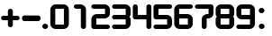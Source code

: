 SplineFontDB: 1.0
FontName: DesignerBlockDigits
FullName: Designer Block Digits
FamilyName: Designer Block Digits
Weight: Book
Copyright: Designer Block (version3.01)  by Keith Bates                                                                                                             KType © 2002, 2006        www.ktype.com        keith@ktype.com
Version: Macromedia Fontographer 4.1.5 9/22/07
ItalicAngle: 0
UnderlinePosition: -133
UnderlineWidth: 20
Ascent: 800
Descent: 200
Order2: 1
NeedsXUIDChange: 1
XUID: [1021 555 146130107 6316058]
FSType: 1
OS2Version: 0
OS2_WeightWidthSlopeOnly: 0
OS2_UseTypoMetrics: 1
CreationTime: 780198651803000464
ModificationTime: 1368712487
PfmFamily: 81
TTFWeight: 400
TTFWidth: 5
LineGap: 0
VLineGap: 0
Panose: 0 0 4 0 0 0 0 0 0 0
OS2TypoAscent: 234
OS2TypoAOffset: 1
OS2TypoDescent: -2
OS2TypoDOffset: 1
OS2TypoLinegap: 0
OS2WinAscent: 0
OS2WinAOffset: 1
OS2WinDescent: 0
OS2WinDOffset: 1
HheadAscent: 0
HheadAOffset: 1
HheadDescent: 0
HheadDOffset: 1
OS2SubXSize: 700
OS2SubYSize: 650
OS2SubXOff: 0
OS2SubYOff: 143
OS2SupXSize: 700
OS2SupYSize: 650
OS2SupXOff: 0
OS2SupYOff: 453
OS2StrikeYSize: 50
OS2StrikeYPos: 259
OS2Vendor: 'Alts'
ScriptLang: 1
 1 latn 1 dflt 
TtfTable: prep 177
5W^)2+!2OF*??+>)]K\6)&X8.(Ddi&'bqDs',(uk&J5Qc%hB-[%1N^S$O[:K#mgkC!s8T+!<E0#
!KFSis+NmT6q(cW7;,(XBLG:&6q(cW7;,(XBLG:&6q(cW7;,(XBLG:&6q(cW7;,(XBLG:&6q(cW
7;,(XBLG:&6q(cW7;,(XBLG:&6q(cW7;,(XBLG:&7'd%"7K=sF#6mWt/$T3[7;,)o"pRM06i[2e
EndTtf
TtfTable: fpgm 20
5QLj9G"!OX"!pA\@;$K&BOF4[
EndTtf
TtfTable: cvt  2398
s#U2f![.X]!'L<R!&ag'!.b+u!*''*!LNn5!R_!Q!9sS"!V6=\!6kM8!)ipE!P&4G!TsI_!1j3I
!HA-J!K`S._UbF>$9^lgUK.,Vd,>s-<=cH;o:Nn^'g3L@cMK+:+&)4j/mCUpl)J,*Tc;b)-7T(/
kuPmPIBrQcf#`-G'RQ,VG.dr%NlF4d[5qF6K*dN$AZ=cbe#m)p(M'BB/sjOI'Y\MTU;;L"`Hk/Z
X0KW0B&3?/RdYX$'3iGf3Vla;L,uNo=B4[p=jSaMUBr90LKW53J0/:"9BLd`m1)?c&scbaP;Mt6
4[oR:<lE[(L]V8VfRo5/DhK3/X8O3tj&29QBCj$UY9+)h43OiW(_/Cm[ZjoMb1&EW![QmIK1IZm
hBOH_A94M/`3jVdiM+GVARtl9RufHVjQ##V/eNS07Zj(ITGJ/'i3Rht(rVF])+aV8gu;V"12`Ha
Hb]&Df\h.$)[2Lc5%)*PkrMr>;TZWjoO5b7$h\&P]Gp<Kg7o\ZIN^C9U$i*0+CM&O(8j,JZJJ.Q
L_$0BIb$#QO?tbA<2SO]5;Q6dhJmKTj0RMI8?GnPqN#G$$g@4YRm.h9ZrSgGO$31>3*Q]X;"'$R
\l!qO$AjN[!kt=8Et7-d`nX%&,cKkA@!NXt_S0VV%E#\F+Ju*Gs7!>;I03;ESu_5R4j+-66;`<8
m.iP%BH&9"gS#Yp$7=QE!F[VR`/n&HZ8Kq1'bEMJrk'QR8Sm?X.Ha6nk95Q08k8mbSZEBNT\q,Z
Q?S]5:lkH&`fthXm9-O>>;Pe=Qc_I9c3R:<idEIcAG?d\N)gG_qN>fF=^:C"Up)^(Q/SWs/MP,j
2_,,[;d6lGS"'<PgY4hPITd3VQ6A7ajkGcLD?URKURt:3NhO$3-Gn;_D'%VsP!/umls>R"(pEO+
J+t(N_)6Af(k%_<3M#G`Zk6T"^'i0b&=u)hT<O,WB^$(:LZ^";b\BiV0Vm8HI+]/:W%('>S@$K1
^<LWu>Z%N#i;4tJ"T_q.NN2dN3]\5u&cftM+pS<#aNl_n=pr]CCO!!@_OqbV#m0\/dJS-)rD_V7
I%1j7REL$p0K6ME,#t5BT9W<]"Bq/=Cc'p:Zcjk>`D]:lW(5)rH)RHP_]EEl7<,4kpQaA'3n4gj
n.$Y.9K;1qCP<4/NrX+5"'UJ5+h#QmJ)[,AcNl1U?So'hU./#YgR`Ngl/@2X&15#s+\IHI[%Kc_
`796`U'\u,.lB`:i`gj/(3[\8@)WOu\c==Pfb6N[9cV&2=.o(WAFr?WrcW5s!i(W$-/R6gIf/=N
M,HM6cAt:XUn-MeVo8rW6tDsrqMm5_#8L'NZb#^g2VAlH)(WeR.53_KVpPcX47C;;$U>jqs5i.R
An;5Wm`e(72$0SP;f'PnO+T;E`kb26qR5;V:N5G8S`,$"*t,E45'W[IX0=KZ`9LWFn/X"J$UHC-
`7>*&,TO_*/78lD@@[L;QE;4cqKcc@"3pg.c3XtXDQus!Y47P"mo,5h256C*\@E0uquO,H,0n\c
@\EMHT6E="\"-YUl(_cg$bD#HHYO5tMl\0Ug5U*_(GE#K:enp@4.LAPUhJ="Fg`AQo9rC^2^asS
V4;9`"PNTNOmkYsq];?=!%4\"A?-&'WMM>G)<PnlZRUTBXU@S#L1%4H7#L2S/tuM!d5PnpkhDV@
"8oBE((^eaejGN8;577j\'"[eaAa%M<r]AJr;ac5"J\NU`f[hhI[1A<OZRj6$!!V*HM[AGbtAYO
(Z4q%4L5LFm:MsU"dcDN&,m]5b6(_CqE:(q(BWW53aN-,+ih#u?iGR%N_4WriL&Ce#f0sD6-#,n
S0h4[[9_QIFfkH]h1'/Fj4J`R)<Qs;0H%m5#r=X!`?9eT7R1[TV!3FngBe?YB9KLeP!@J*(IWJ,
3NT8S$*tJaL/_jR)JH9OCY]#Ggh6[^#3+j&cVS9I)hW\`+M?,2ETJ8jNEof)nKKAt>m/6(DLG?u
s0R&@&Aa9MCT.Simc2k[&/RT4\Y4lMW0Kb0s-Kgi+=*_]?P1jRMpOXodHjY>lJUC;"%b-lO6=&]
;&[m"7qWM;W4FB(SF2)_0L*Y0;G"7Ra3mO7qcB<e&9P5_?@m_lZenT*p#UCX=?leWZF2&,c-BWq
^=;uPA=*HlUu<8/0-0MEKf0_(]lmZWpRcePH]:2AN7C*<D0/uKQ(IX50I7$P=A#'Tl00fS?s=6B
clc1ar8HOPC`hU8+g>&tVNplEYa&--Oo;5A>m&WOAhgsnZBJ/s[%5Q5Drg>@b:l]:i^[e[<&_Ah
nkIiRF1M!BKu4=;q6/T4EJ`ikP4!a%";6p*4^6RNMjp?F7:XCI]Y-0^`SUl).1jJ1<$L\R@UiXN
n;&H0Et8ead$ZSI=\-*\f!.\)iN[S=1d9!b6:1Y%Q[&n6V9(#IrAfkm:/0[fLoD:VZEn=m"X!L=
2T>_&?Wj8!lMN.u7kM4MhO$kIqYI@e4?B^P:gTT^grcb=*u8m0]!M$ie_:ZMC1t/kpl<G8%0H\^
p;o*F2F?6N5%@=T_pAEk4#hfRe\b3o1(Ng!7!pZH_ne?//j%aZIiMfPk/;X6+6gA]ln,e;-ai6n
RnFR_W+fp##KE]63qU^i5V^!ddp<3.*MMa`1+O#f3uXTfZX5!D_IHH<g<?a0+Rn9=8I+GQLRSZF
TBf<kYTr&/<EoCFO^Uu.j/p`A)e`]l\Vp72aU/Ij+odt4ZSj>Xh[E4.!n<QE1?cC?pm#k^'@=9r
@GD<QXX"LA-\o8i;q9#/4D]#6;3gaSe-0j]%Vj9;DqGe'os<242=hR3Fu*/4[W@a5p9W>62Y.^5
G;E;6[r[m7pTrJ82tIj7GV`G8\9"$9pp8V:3:e!9Gr&S:\T=0;q6Sb<3V+-;H8A_<\oX<=qQnn>
3qF9=HS\k>]5sH?qm5%@47aE?Ho#"@]GQdROFd['@A6,PPMl3]1)'e!6E6c;O6Z2Vd!]R#WKWef
R\r,ZTc-J?ZQt_@o5W5VGk;f(J1<X9c`TMjNn0kG5)"1@p6L_^"9aF0.O(%[]GN^hcKP<<"HEH^
EndTtf
TtfTable: maxp 32
!!*'"!>b`D!!rW*!!!!#!!iQi!"&]+!)im&!!*'#
EndTtf
LangName: 1033 "" "" "Regular" "" "" "Macromedia Fontographer 4.1.5 9/22/07" 
Encoding: UnicodeBmp
UnicodeInterp: none
NameList: Adobe Glyph List
DisplaySize: -48
AntiAlias: 1
FitToEm: 1
WinInfo: 0 15 10
BeginChars: 65550 17
StartChar: .notdef
Encoding: 65536 -1 0
Width: 500
Flags: W
TtfInstrs: 87
5Tp.6#XA[t#6Y/1!!WT0!s/W/"onl4"p"c+!s8N(!<>T40/j^J5<M.m&H+^&rB(*64T.Aq4T.AB
0e`W"BXn*C!!l/0@B`!p=?$mO\Gup8^c5Hs
EndTtf
Fore
63 0 m 1,0,-1
 63 800 l 1,1,-1
 438 800 l 1,2,-1
 438 0 l 1,3,-1
 63 0 l 1,0,-1
125 63 m 1,4,-1
 375 63 l 1,5,-1
 375 738 l 1,6,-1
 125 738 l 1,7,-1
 125 63 l 1,4,-1
EndSplineSet
EndChar
StartChar: space
Encoding: 32 32 1
Width: 265
Flags: W
EndChar
StartChar: plus
Encoding: 43 43 2
Width: 588
Flags: W
TtfInstrs: 87
5U-:P+@%(j*=Wl'!WrH,&ePEP#RUk=!rrND)%cr^'a4UI7WpFD(]Z3B0,HbL(H_^O(HhX44>&5d
0e`W"BXn*P!$FjH@B`!p=?$mO\H!cP^c5Hs
EndTtf
Fore
477 238 m 2,0,-1
 356 238 l 1,1,-1
 356 118 l 2,2,3
 356 87 356 87 337 68 c 128,-1,4
 318 49 318 49 287 49 c 0,5,6
 257 49 257 49 238 68.5 c 128,-1,7
 219 88 219 88 219 118 c 2,8,-1
 219 238 l 1,9,-1
 98 238 l 2,10,11
 67 238 67 238 48.5 257 c 128,-1,12
 30 276 30 276 30 307 c 0,13,14
 30 337 30 337 49 356 c 128,-1,15
 68 375 68 375 98 375 c 2,16,-1
 219 375 l 1,17,-1
 219 496 l 2,18,19
 219 526 219 526 238 545 c 128,-1,20
 257 564 257 564 287 564 c 0,21,22
 318 564 318 564 337 545.5 c 128,-1,23
 356 527 356 527 356 496 c 2,24,-1
 356 375 l 1,25,-1
 477 375 l 2,26,27
 507 375 507 375 526 356 c 128,-1,28
 545 337 545 337 545 307 c 256,29,30
 545 277 545 277 526 257.5 c 128,-1,31
 507 238 507 238 477 238 c 2,0,-1
EndSplineSet
EndChar
StartChar: period
Encoding: 46 46 3
Width: 189
Flags: W
TtfInstrs: 55
5S!l($pY7.#mCD8!!**&7WpFD(]ZcR!AFBO0e`W"BXn*F!";G4@B`!p=?$mO\H!'<^c5Hs
EndTtf
Fore
79 0 m 256,0,1
 46 0 46 0 23 23.5 c 128,-1,2
 0 47 0 47 0 80 c 256,3,4
 0 113 0 113 23 136 c 128,-1,5
 46 159 46 159 79 159 c 256,6,7
 112 159 112 159 135.5 136 c 128,-1,8
 159 113 159 113 159 80 c 256,9,10
 159 47 159 47 135.5 23.5 c 128,-1,11
 112 0 112 0 79 0 c 256,0,1
EndSplineSet
EndChar
StartChar: zero
Encoding: 48 48 4
Width: 567
Flags: W
TtfInstrs: 86
5Tg(A'L3BA&eP9N";;=M%1Em_"oo5H"pbM@!<<-$"@dPf2])NZ4>/f.rB(Yi497)trB)_qrB('7
0EFaY\Gua4'M2tHYWu)g3"\*[!#5IK3*?4]
EndTtf
Fore
383 0 m 6,0,-1
 175 0 l 6,1,2
 111 0 111 0 66.5 44 c 132,-1,3
 22 88 22 88 22 152 c 6,4,-1
 22 542 l 6,5,6
 22 606 22 606 66.5 649.5 c 132,-1,7
 111 693 111 693 175 693 c 6,8,-1
 383 693 l 6,9,10
 447 693 447 693 492 649.5 c 132,-1,11
 537 606 537 606 537 542 c 6,12,-1
 537 152 l 6,13,14
 537 88 537 88 492 44 c 132,-1,15
 447 0 447 0 383 0 c 6,0,-1
399 558 m 5,16,-1
 159 558 l 5,17,-1
 159 136 l 5,18,-1
 399 136 l 5,19,-1
 399 558 l 5,16,-1
EndSplineSet
EndChar
StartChar: one
Encoding: 49 49 5
Width: 567
Flags: W
TtfInstrs: 70
5SjG7'0m6B#Qt55&.\pI"q(hI!!**+7WpFD(]ZcR4:qHR!A?S64>$Ug0EFaY\Gum8'1lkGYWu)g
3"\*[!#,CJ3*?4]
EndTtf
Fore
366 0 m 260,0,1
 335 0 335 0 315 19 c 132,-1,2
 295 38 295 38 295 68 c 6,3,-1
 295 558 l 5,4,-1
 170 558 l 6,5,6
 139 558 139 558 119.5 576.5 c 132,-1,7
 100 595 100 595 100 626 c 260,8,9
 100 657 100 657 119.5 675 c 132,-1,10
 139 693 139 693 170 693 c 6,11,-1
 278 693 l 6,12,13
 343 693 343 693 390 650 c 132,-1,14
 437 607 437 607 437 542 c 6,15,-1
 437 68 l 6,16,17
 437 37 437 37 417 18.5 c 132,-1,18
 397 0 397 0 366 0 c 260,0,1
EndSplineSet
EndChar
StartChar: two
Encoding: 50 50 6
Width: 567
Flags: W
TtfInstrs: 99
5UQRV,![@f)]Aki"U#/="WnKp*#f(^$OR(M)Ar_b#ndgN!!**'7WpFD(]Zc_00CmMrB(Yi4:qHR
!A?PtrB)_q4T.AB0e`W"BXn*G!$Y!J@B`!p=?$mO\H!iR^c5Hs
EndTtf
Fore
458 0 m 6,0,-1
 79 0 l 6,1,2
 52 0 52 0 31.5 20.5 c 132,-1,3
 11 41 11 41 11 68 c 6,4,-1
 11 263 l 6,5,6
 11 326 11 326 56 370 c 132,-1,7
 101 414 101 414 164 414 c 6,8,-1
 389 415 l 5,9,-1
 389 559 l 5,10,-1
 79 559 l 6,11,12
 48 559 48 559 29.5 577.5 c 132,-1,13
 11 596 11 596 11 626 c 4,14,15
 11 657 11 657 29.5 675 c 132,-1,16
 48 693 48 693 79 693 c 6,17,-1
 372 693 l 6,18,19
 436 693 436 693 481 649.5 c 132,-1,20
 526 606 526 606 526 542 c 6,21,-1
 526 431 l 6,22,23
 526 367 526 367 481 323.5 c 132,-1,24
 436 280 436 280 372 280 c 6,25,-1
 148 280 l 5,26,-1
 148 135 l 5,27,-1
 458 135 l 6,28,29
 488 135 488 135 507 116 c 132,-1,30
 526 97 526 97 526 68 c 4,31,32
 526 38 526 38 507 19 c 132,-1,33
 488 0 488 0 458 0 c 6,0,-1
EndSplineSet
EndChar
StartChar: three
Encoding: 51 51 7
Width: 567
Flags: W
TtfInstrs: 102
5Uld]-9rq!+;PCh&ePEP#R)Fs*WmDf#R18@&-`IJ'+tKe)ArPU!<E<mFtYck!'`S!4:qHR00K1q
&H+]l0,HbL(Ha<&/hR,Y0EFaY\Gua4-:qlZYWu)g3"\*[!%.`]3*?4]
EndTtf
Fore
372 0 m 6,0,-1
 79 0 l 6,1,2
 49 0 49 0 30 18.5 c 132,-1,3
 11 37 11 37 11 67 c 260,4,5
 11 97 11 97 30 116 c 132,-1,6
 49 135 49 135 79 135 c 6,7,-1
 389 136 l 5,8,-1
 389 279 l 5,9,-1
 79 279 l 6,10,11
 48 279 48 279 29.5 297.5 c 132,-1,12
 11 316 11 316 11 346 c 260,13,14
 11 376 11 376 29.5 394.5 c 132,-1,15
 48 413 48 413 79 413 c 6,16,-1
 389 413 l 5,17,-1
 389 559 l 5,18,-1
 79 559 l 6,19,20
 48 559 48 559 29.5 577.5 c 132,-1,21
 11 596 11 596 11 626 c 4,22,23
 11 657 11 657 29.5 675 c 132,-1,24
 48 693 48 693 79 693 c 6,25,-1
 372 693 l 6,26,27
 436 693 436 693 481 649.5 c 132,-1,28
 526 606 526 606 526 542 c 6,29,-1
 526 426 l 6,30,31
 526 378 526 378 491 346 c 5,32,33
 526 316 526 316 526 257 c 6,34,-1
 526 152 l 6,35,36
 526 88 526 88 481 44 c 132,-1,37
 436 0 436 0 372 0 c 6,0,-1
EndSplineSet
EndChar
StartChar: four
Encoding: 52 52 8
Width: 567
Flags: W
TtfInstrs: 83
5T^"H*'bM]&eP6K!sKPZ&.\pN#S@UP"U#PK!!**+7WpFD(]ZcR4>/hq497)trB)_qr>.Qr0e`W"
BXn*K!$"RD@B`!p=?$mO\H!WL^c5Hs
EndTtf
Fore
458 0 m 4,0,1
 427 0 427 0 408 18.5 c 132,-1,2
 389 37 389 37 389 68 c 6,3,-1
 389 279 l 5,4,-1
 79 279 l 6,5,6
 52 279 52 279 31.5 299 c 132,-1,7
 11 319 11 319 11 346 c 6,8,-1
 11 626 l 6,9,10
 11 657 11 657 29.5 675 c 132,-1,11
 48 693 48 693 79 693 c 260,12,13
 110 693 110 693 129 675 c 132,-1,14
 148 657 148 657 148 626 c 6,15,-1
 148 413 l 5,16,-1
 389 413 l 5,17,-1
 389 626 l 6,18,19
 389 657 389 657 408 675 c 132,-1,20
 427 693 427 693 458 693 c 4,21,22
 488 693 488 693 507 674.5 c 132,-1,23
 526 656 526 656 526 626 c 6,24,-1
 526 68 l 6,25,26
 526 38 526 38 507 19 c 132,-1,27
 488 0 488 0 458 0 c 4,0,1
EndSplineSet
EndChar
StartChar: five
Encoding: 53 53 9
Width: 567
Flags: W
TtfInstrs: 99
5UQRV,![@g$4-kY*u5e6"V2(H#m^_9*#f(i$5scd&eblZ!<E3)7WpFD(]Zc_00BgE4>/hq4:qHR
!A?PtrB)_q4T.AB0e`W"BXn*H!$Y!J@B`!p=?$mO\H!iR^c5Hs
EndTtf
Fore
372 0 m 6,1,-1
 79 0 l 6,2,3
 48 0 48 0 29.5 18.5 c 132,-1,4
 11 37 11 37 11 68 c 4,5,6
 11 98 11 98 30 116.5 c 132,-1,7
 49 135 49 135 79 135 c 6,8,-1
 388 135 l 5,9,-1
 389 279 l 5,10,-1
 79 280 l 6,11,12
 52 280 52 280 31.5 300 c 132,-1,13
 11 320 11 320 11 347 c 6,14,-1
 11 626 l 6,15,16
 11 653 11 653 31.5 673 c 132,-1,17
 52 693 52 693 79 693 c 6,18,-1
 458 693 l 6,19,20
 489 693 489 693 507.5 675 c 132,-1,21
 526 657 526 657 526 626 c 4,22,23
 526 596 526 596 507.5 577 c 132,-1,24
 489 558 489 558 458 558 c 6,25,-1
 148 558 l 5,26,-1
 148 414 l 5,27,-1
 372 414 l 6,28,29
 436 414 436 414 481 370.5 c 132,-1,30
 526 327 526 327 526 263 c 6,31,-1
 526 151 l 6,32,33
 526 88 526 88 481.5 44 c 132,-1,0
 437 0 437 0 372 0 c 6,1,-1
EndSplineSet
EndChar
StartChar: six
Encoding: 54 54 10
Width: 567
Flags: W
TtfInstrs: 100
5UZXR*C(YS)]B:j&-W4?*#Snq'au$$"oo2F"pc+b"qhLS#QXo+"@dPf2])NJ4>/fM4T.ARrB(Yi
497)t4T.Aq4T-'Y!&6/.8SGX7"99H6BOS,1;HPmj2n8o/s1gTs
EndTtf
Fore
372 -10 m 6,0,-1
 164 -10 l 6,1,2
 101 -10 101 -10 56 34.5 c 132,-1,3
 11 79 11 79 11 142 c 6,4,-1
 11 542 l 6,5,6
 11 606 11 606 56 650 c 132,-1,7
 101 694 101 694 165 694 c 6,8,-1
 458 694 l 6,9,10
 488 694 488 694 507 675 c 132,-1,11
 526 656 526 656 526 626 c 260,12,13
 526 596 526 596 507 577.5 c 132,-1,14
 488 559 488 559 458 559 c 6,15,-1
 148 559 l 5,16,-1
 148 417 l 5,17,-1
 372 417 l 6,18,19
 436 417 436 417 481 373 c 132,-1,20
 526 329 526 329 526 266 c 6,21,-1
 526 142 l 6,22,23
 526 78 526 78 481 34 c 132,-1,24
 436 -10 436 -10 372 -10 c 6,0,-1
389 282 m 5,25,-1
 148 282 l 5,26,-1
 148 125 l 5,27,-1
 389 126 l 5,28,-1
 389 282 l 5,25,-1
EndSplineSet
EndChar
StartChar: seven
Encoding: 55 55 11
Width: 567
Flags: W
TtfInstrs: 86
5Tg(K*^Cec'*81<#m_%O"WJ?\!!WlB&.\s](Bjg?'1R-u2])NZ0+e(E00K1q!A?S64>/hq4>$Ug
0EFaY\H!9C*_C$RYWu)g3"\*[!$;0U3*?4]
EndTtf
Fore
372 280 m 6,0,-1
 337 280 l 5,1,-1
 337 68 l 6,2,3
 337 37 337 37 318 18.5 c 132,-1,4
 299 0 299 0 268 0 c 4,5,6
 238 0 238 0 219 19 c 132,-1,7
 200 38 200 38 200 68 c 6,8,-1
 200 263 l 6,9,10
 200 327 200 327 246 370 c 4,11,12
 290 410 290 410 355 414 c 6,13,-1
 389 416 l 5,14,-1
 389 559 l 5,15,-1
 79 559 l 6,16,17
 48 559 48 559 29.5 577.5 c 132,-1,18
 11 596 11 596 11 626 c 4,19,20
 11 657 11 657 29.5 675 c 132,-1,21
 48 693 48 693 79 693 c 6,22,-1
 452 694 l 6,23,24
 484 694 484 694 505 674 c 132,-1,25
 526 654 526 654 526 619 c 6,26,-1
 526 431 l 6,27,28
 526 367 526 367 481 323.5 c 132,-1,29
 436 280 436 280 372 280 c 6,0,-1
EndSplineSet
EndChar
StartChar: eight
Encoding: 56 56 12
Width: 567
Flags: W
TtfInstrs: 115
5ViEb,![@b'F,a&*!7,`$4-k<"<eg,!u_=Z((p]]+Wpsh)]Ani+!(V,*"EDY!!**'7WpFD(]Zc_
00CmMrB(Yi4:qHR!A>6Or>.RL(HhX44>&5d0e`W"BXn*G!$Y!J@B`!p=?$mO\H!iR^c5Hs
EndTtf
Fore
372 0 m 6,0,-1
 164 0 l 6,1,2
 100 0 100 0 55.5 44 c 132,-1,3
 11 88 11 88 11 152 c 6,4,-1
 11 263 l 6,5,6
 11 320 11 320 47 347 c 5,7,8
 11 375 11 375 11 431 c 6,9,-1
 11 542 l 6,10,11
 11 606 11 606 55.5 649.5 c 132,-1,12
 100 693 100 693 164 693 c 6,13,-1
 372 693 l 6,14,15
 436 693 436 693 481 649.5 c 132,-1,16
 526 606 526 606 526 542 c 6,17,-1
 526 431 l 6,18,19
 526 373 526 373 490 347 c 5,20,21
 526 324 526 324 526 263 c 6,22,-1
 526 152 l 6,23,24
 526 88 526 88 481 44 c 132,-1,25
 436 0 436 0 372 0 c 6,0,-1
388 558 m 5,26,-1
 148 558 l 5,27,-1
 148 414 l 5,28,-1
 388 414 l 5,29,-1
 388 558 l 5,26,-1
389 279 m 5,30,-1
 148 279 l 5,31,-1
 148 136 l 5,32,-1
 389 136 l 5,33,-1
 389 279 l 5,30,-1
EndSplineSet
EndChar
StartChar: nine
Encoding: 57 57 13
Width: 567
Flags: W
TtfInstrs: 98
5UQRQ*C(Y\*#T%b#R(tY)]Aki%0QqA"ooV^"ptYT)$UZc&HDh77WpFD(]Z3B4:qHR00K1q&H+]l
00DAq4>/hq(H_[P0EFaY\Gua4*D'pQYWu)g3"\*[!$2*T3*?4]
EndTtf
Fore
372 -10 m 6,0,-1
 79 -9 l 6,1,2
 49 -9 49 -9 30 9 c 132,-1,3
 11 27 11 27 11 58 c 4,4,5
 11 88 11 88 29.5 106.5 c 132,-1,6
 48 125 48 125 79 125 c 6,7,-1
 389 125 l 5,8,-1
 389 272 l 5,9,-1
 164 272 l 6,10,11
 101 272 101 272 56 316 c 132,-1,12
 11 360 11 360 11 422 c 6,13,-1
 11 542 l 6,14,15
 11 605 11 605 56 649.5 c 132,-1,16
 101 694 101 694 164 694 c 6,17,-1
 372 694 l 6,18,19
 436 694 436 694 481 650 c 132,-1,20
 526 606 526 606 526 542 c 6,21,-1
 526 142 l 6,22,23
 526 78 526 78 481 34 c 132,-1,24
 436 -10 436 -10 372 -10 c 6,0,-1
389 559 m 5,25,-1
 148 559 l 5,26,-1
 148 406 l 5,27,-1
 389 406 l 5,28,-1
 389 559 l 5,25,-1
EndSplineSet
EndChar
StartChar: colon
Encoding: 58 58 14
Width: 314
Flags: W
TtfInstrs: 69
5SjG<(dJrF!sJuG"V1eA!"9&E&c_qC7WpFD(]Z3B&H*1=!AFC)r;\Q+!D-t8!"T&H8SDP:5Z1]D
&N@6#)#qB2=TAF%
EndTtf
Fore
138 -3 m 260,0,1
 105 -3 105 -3 82 20.5 c 132,-1,2
 59 44 59 44 59 77 c 260,3,4
 59 110 59 110 82 133 c 132,-1,5
 105 156 105 156 138 156 c 4,6,7
 170 156 170 156 194 133 c 132,-1,8
 218 110 218 110 218 77 c 260,9,10
 218 44 218 44 194.5 20.5 c 132,-1,11
 171 -3 171 -3 138 -3 c 260,0,1
135 450 m 260,12,13
 102 450 102 450 79 473.5 c 132,-1,14
 56 497 56 497 56 530 c 260,15,16
 56 563 56 563 79 586 c 132,-1,17
 102 609 102 609 135 609 c 260,18,19
 168 609 168 609 191.5 586 c 132,-1,20
 215 563 215 563 215 530 c 260,21,22
 215 497 215 497 191.5 473.5 c 132,-1,23
 168 450 168 450 135 450 c 260,12,13
EndSplineSet
EndChar
StartChar: nonbreakingspace
Encoding: 160 160 15
Width: 265
Flags: W
EndChar
StartChar: hyphen
Encoding: 45 45 16
Width: 567
Flags: W
TeX: 0 0 0 0
Fore
458 225 m 2,0,-1
 79 225 l 2,1,2
 46 225 46 225 28.5 248.5 c 128,-1,3
 11 272 11 272 11 305 c 0,4,5
 11 339 11 339 28.5 361.5 c 128,-1,6
 46 384 46 384 79 384 c 2,7,-1
 458 384 l 2,8,9
 490 384 490 384 508 361 c 128,-1,10
 526 338 526 338 526 305 c 256,11,12
 526 272 526 272 509 250 c 0,13,14
 490 225 490 225 458 225 c 2,0,-1
EndSplineSet
EndChar
EndChars
EndSplineFont
